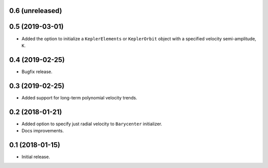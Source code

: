 0.6 (unreleased)
----------------


0.5 (2019-03-01)
----------------

- Added the option to initialize a ``KeplerElements`` or ``KeplerOrbit`` object
  with a specified velocity semi-amplitude, ``K``.

0.4 (2019-02-25)
----------------

- Bugfix release.

0.3 (2019-02-25)
----------------

- Added support for long-term polynomial velocity trends.

0.2 (2018-01-21)
----------------

- Added option to specify just radial velocity to ``Barycenter`` initializer.
- Docs improvements.

0.1 (2018-01-15)
----------------

- Initial release.
